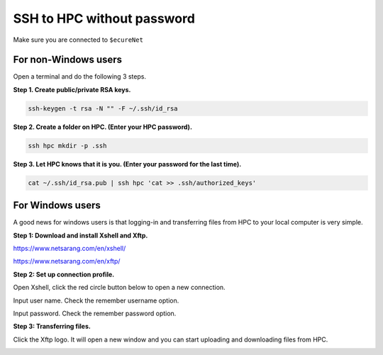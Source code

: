 SSH to HPC without password
===========================

Make sure you are connected to ``$ecureNet``

For non-Windows users
^^^^^^^^^^^^^^^^^^^^^

Open a terminal and do the following 3 steps.

**Step 1. Create public/private RSA keys.**

.. code:: bash

	ssh-keygen -t rsa -N "" -F ~/.ssh/id_rsa

**Step 2. Create a folder on HPC. (Enter your HPC password).**

.. code:: bash

	ssh hpc mkdir -p .ssh

**Step 3. Let HPC knows that it is you. (Enter your password for the last time).**

.. code:: bash

	cat ~/.ssh/id_rsa.pub | ssh hpc 'cat >> .ssh/authorized_keys'

For Windows users
^^^^^^^^^^^^^^^^^

A good news for windows users is that logging-in and transferring files from HPC to your local computer is very simple.

**Step 1: Download and install Xshell and Xftp.**

https://www.netsarang.com/en/xshell/

https://www.netsarang.com/en/xftp/

**Step 2: Set up connection profile.**

Open Xshell, click the red circle button below to open a new connection.

.. image:: ../../images/Xshell_step1.PNG

Input user name. Check the remember username option.

.. image:: ../../images/Xshell_step2.PNG

Input password. Check the remember password option.

.. image:: ../../images/Xshell_step3.PNG

**Step 3: Transferring files.**

Click the Xftp logo. It will open a new window and you can start uploading and downloading files from HPC.

.. image:: ../../images/Xftp.PNG

